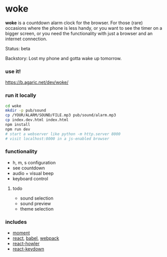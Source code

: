 * woke

*woke* is a countdown alarm clock for the browser. For those (rare) occasions where the phone is less handy, or you want to see the timer on a bigger screen, or you need the functionality with just a browser and an internet connection.

Status: beta

Backstory: Lost my phone and gotta wake up tomorrow.

*** use it!

[[https://b.agaric.net/dev/woke/]]

*** run it locally

#+BEGIN_SRC sh
cd woke
mkdir -p pub/sound
cp /YOUR/ALARM/SOUND/FILE.mp3 pub/sound/alarm.mp3
cp index.dev.html index.html
npm install
npm run dev
# start a webserver like python -m http.server 8000
# visit localhost:8000 in a js-enabled browser
#+END_SRC

*** functionality

- h, m, s configuration
- see countdown
- audio + visual beep
- keyboard control

**** todo

- sound selection
- sound preview
- theme selection

*** includes

- [[http://momentjs.com/][moment]]
- [[https://reactjs.org/][react]], [[https://babeljs.io/][babel]], [[https://webpack.github.io/][webpack]]
- [[https://github.com/thangngoc89/react-howler][react-howler]]
- [[https://github.com/glortho/react-keydown][react-keydown]]
